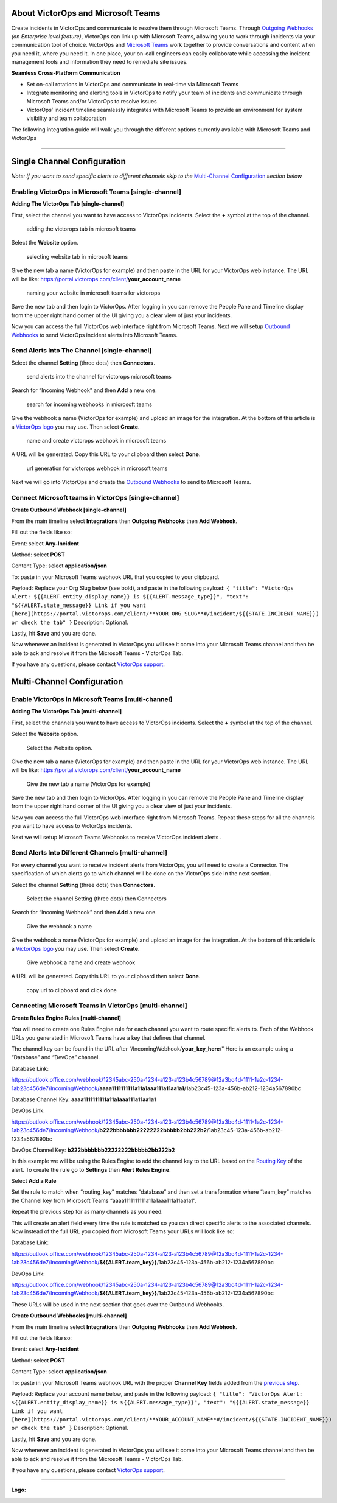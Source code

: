 About VictorOps and Microsoft Teams
-----------------------------------

Create incidents in VictorOps and communicate to resolve them through
Microsoft Teams. Through `Outgoing
Webhooks <https://help.victorops.com/knowledge-base/custom-outbound-webhooks/>`__
*(an Enterprise level feature)*, VictorOps can link up with Microsoft
Teams, allowing you to work through incidents via your communication
tool of choice. VictorOps and `Microsoft
Teams <https://products.office.com/en-us/microsoft-teams/group-chat-software>`__ work
together to provide conversations and content when you need it, where
you need it. In one place, your on-call engineers can easily collaborate
while accessing the incident management tools and information they need
to remediate site issues.

**Seamless Cross-Platform Communication**

-  Set on-call rotations in VictorOps and communicate in real-time via
   Microsoft Teams
-  Integrate monitoring and alerting tools in VictorOps to notify your
   team of incidents and communicate through Microsoft Teams and/or
   VictorOps to resolve issues
-  VictorOps’ incident timeline seamlessly integrates with Microsoft
   Teams to provide an environment for system visibility and team
   collaboration

The following integration guide will walk you through the different
options currently available with Microsoft Teams and VictorOps

--------------

Single Channel Configuration
----------------------------

*Note: If you want to send specific alerts to different channels skip to
the* `Multi-Channel Configuration <#multi-channel-anchor>`__ *section
below.*

Enabling VictorOps in Microsoft Teams [single-channel]
~~~~~~~~~~~~~~~~~~~~~~~~~~~~~~~~~~~~~~~~~~~~~~~~~~~~~~

**Adding The VictorOps Tab [single-channel]**

First, select the channel you want to have access to VictorOps
incidents. Select the **+** symbol at the top of the channel.

.. figure:: images/General__VictorOps____Microsoft_Teams.png
   :alt: adding the victorops tab in microsoft teams

   adding the victorops tab in microsoft teams

Select the **Website** option.

.. figure:: images/General__VictorOps____Microsoft_Teams-1.png
   :alt: selecting website tab in microsoft teams

   selecting website tab in microsoft teams

Give the new tab a name (VictorOps for example) and then paste in the
URL for your VictorOps web instance. The URL will be like:
https://portal.victorops.com/client/**your_account_name**

.. figure:: images/General__VictorOps____Microsoft_Teams-2.png
   :alt: naming your website in microsoft teams for victorops

   naming your website in microsoft teams for victorops

Save the new tab and then login to VictorOps. After logging in you can
remove the People Pane and Timeline display from the upper right hand
corner of the UI giving you a clear view of just your incidents.

.. image:: images/MT-FINAL.png

Now you can access the full VictorOps web interface right from Microsoft
Teams. Next we will setup `Outbound
Webhooks <https://help.victorops.com/knowledge-base/custom-outbound-webhooks/>`__
to send VictorOps incident alerts into Microsoft Teams.

Send Alerts Into The Channel [single-channel]
~~~~~~~~~~~~~~~~~~~~~~~~~~~~~~~~~~~~~~~~~~~~~

Select the channel **Setting** (three dots) then **Connectors**.

.. figure:: images/General__VictorOps____Microsoft_Teams-4.png
   :alt: send alerts into the channel for victorops microsoft teams

   send alerts into the channel for victorops microsoft teams

Search for “Incoming Webhook” and then **Add** a new one.

.. figure:: images/General__VictorOps____Microsoft_Teams-5.png
   :alt: search for incoming webhooks in microsoft teams

   search for incoming webhooks in microsoft teams

Give the webhook a name (VictorOps for example) and upload an image for
the integration. At the bottom of this article is a `VictorOps
logo <#logo>`__ you may use. Then select **Create**.

.. figure:: images/General__VictorOps____Microsoft_Teams-6.png
   :alt: name and create victorops webhook in microsoft teams

   name and create victorops webhook in microsoft teams

A URL will be generated. Copy this URL to your clipboard then
select **Done**.

.. figure:: images/General__VictorOps____Microsoft_Teams-7.png
   :alt: url generation for victorops webhook in microsoft teams

   url generation for victorops webhook in microsoft teams

Next we will go into VictorOps and create the `Outbound
Webhooks <https://help.victorops.com/knowledge-base/custom-outbound-webhooks/>`__
to send to Microsoft Teams.

Connect Microsoft teams in VictorOps [single-channel]
~~~~~~~~~~~~~~~~~~~~~~~~~~~~~~~~~~~~~~~~~~~~~~~~~~~~~

**Create Outbound Webhook [single-channel]**

From the main timeline select **Integrations** then **Outgoing
Webhooks** then **Add Webhook**.

.. image:: images/FINAL-Int-OW.png

Fill out the fields like so:

Event: select **Any-Incident**

Method: select **POST**

Content Type: select **application/json**

To: paste in your Microsoft Teams webhook URL that you copied to your
clipboard.

Payload: Replace your Org Slug below (see bold), and paste in the
following payload:
``{ "title": "VictorOps Alert: ${{ALERT.entity_display_name}} is ${{ALERT.message_type}}", "text": "${{ALERT.state_message}} Link if you want [here](https://portal.victorops.com/client/**YOUR_ORG_SLUG**#/incident/${{STATE.INCIDENT_NAME}}) or check the tab" }``
Description: Optional.

Lastly, hit **Save** and you are done.

.. image:: images/Outgoing-Webhook.png

Now whenever an incident is generated in VictorOps you will see it come
into your Microsoft Teams channel and then be able to ack and resolve it
from the Microsoft Teams - VictorOps Tab.

If you have any questions, please contact `VictorOps
support <mailto:Support@victorops.com?Subject=Microsoft%20Teams%20VictorOps%20Integration>`__.

Multi-Channel Configuration
---------------------------

Enable VictorOps in Microsoft Teams [multi-channel]
~~~~~~~~~~~~~~~~~~~~~~~~~~~~~~~~~~~~~~~~~~~~~~~~~~~

**Adding The VictorOps Tab [multi-channel]**

First, select the channels you want to have access to VictorOps
incidents. Select the **+** symbol at the top of the channel.

.. figure:: images/General__VictorOps____Microsoft_Teams.png
   :alt: select the channels you want to have access to VictorOps
   incidents

   select the channels you want to have access to VictorOps incidents

Select the **Website** option.

.. figure:: images/General__VictorOps____Microsoft_Teams-1.png
   :alt: Select the Website option.

   Select the Website option.

Give the new tab a name (VictorOps for example) and then paste in the
URL for your VictorOps web instance. The URL will be like:
https://portal.victorops.com/client/**your_account_name**

.. figure:: images/General__VictorOps____Microsoft_Teams-2.png
   :alt: Give the new tab a name (VictorOps for example)

   Give the new tab a name (VictorOps for example)

Save the new tab and then login to VictorOps. After logging in you can
remove the People Pane and Timeline display from the upper right hand
corner of the UI giving you a clear view of just your incidents.

.. image:: images/MT-FINAL.png

Now you can access the full VictorOps web interface right from Microsoft
Teams. Repeat these steps for all the channels you want to have access
to VictorOps incidents.

Next we will setup Microsoft Teams Webhooks to receive VictorOps
incident alerts .

Send Alerts Into Different Channels [multi-channel]
~~~~~~~~~~~~~~~~~~~~~~~~~~~~~~~~~~~~~~~~~~~~~~~~~~~

For every channel you want to receive incident alerts from VictorOps,
you will need to create a Connector. The specification of which alerts
go to which channel will be done on the VictorOps side in the next
section.

Select the channel **Setting** (three dots) then **Connectors**.

.. figure:: images/General__VictorOps____Microsoft_Teams-4.png
   :alt: Select the channel Setting (three dots) then Connectors

   Select the channel Setting (three dots) then Connectors

Search for “Incoming Webhook” and then **Add** a new one.

.. figure:: images/General__VictorOps____Microsoft_Teams-5.png
   :alt: Give the webhook a name

   Give the webhook a name

Give the webhook a name (VictorOps for example) and upload an image for
the integration. At the bottom of this article is a `VictorOps
logo <#logo>`__ you may use. Then select **Create**.

.. figure:: images/General__VictorOps____Microsoft_Teams-6.png
   :alt: Give webhook a name and create webhook

   Give webhook a name and create webhook

A URL will be generated. Copy this URL to your clipboard then
select **Done**.

.. figure:: images/General__VictorOps____Microsoft_Teams-7.png
   :alt: copy url to clipboard and click done

   copy url to clipboard and click done

Connecting Microsoft Teams in VictorOps [multi-channel]
~~~~~~~~~~~~~~~~~~~~~~~~~~~~~~~~~~~~~~~~~~~~~~~~~~~~~~~

**Create Rules Engine Rules [multi-channel]**

You will need to create one Rules Engine rule for each channel you want
to route specific alerts to. Each of the Webhook URLs you generated in
Microsoft Teams have a key that defines that channel.

The channel key can be found in the URL after
“/IncomingWebhook/**your_key_here**/” Here is an example using a
“Database” and “DevOps” channel.

Database Link:

https://outlook.office.com/webhook/12345abc-250a-1234-a123-a123b4c56789@12a3bc4d-1111-1a2c-1234-1ab23c456de7/IncomingWebhook/**aaaa1111111111a11a1aaa111a11aa1a1**/1ab23c45-123a-456b-ab212-1234a567890bc

Database Channel Key: **aaaa1111111111a11a1aaa111a11aa1a1**

DevOps Link:

https://outlook.office.com/webhook/12345abc-250a-1234-a123-a123b4c56789@12a3bc4d-1111-1a2c-1234-1ab23c456de7/IncomingWebhook/**b222bbbbbbb22222222bbbbb2bb222b2**/1ab23c45-123a-456b-ab212-1234a567890bc

DevOps Channel Key: **b222bbbbbbb22222222bbbbb2bb222b2**

In this example we will be using the Rules Engine to add the channel key
to the URL based on the `Routing
Key <https://help.victorops.com/knowledge-base/routing-keys/>`__ of the
alert. To create the rule go to **Settings** then **Alert** **Rules
Engine**.

.. image:: images/NEW-Settings.png

Select **Add a Rule**\ |image1|

Set the rule to match when “routing_key” matches “database” and then set
a transformation where “team_key” matches the Channel key from Microsoft
Teams “aaaa1111111111a11a1aaa111a11aa1a1”.

.. image:: images/NEW_MT-Rules-1.png

Repeat the previous step for as many channels as you need.

.. image:: images/2-Rules.png

This will create an alert field every time the rule is matched so you
can direct specific alerts to the associated channels. Now instead of
the full URL you copied from Microsoft Teams your URLs will look like
so:

Database Link:

https://outlook.office.com/webhook/12345abc-250a-1234-a123-a123b4c56789@12a3bc4d-1111-1a2c-1234-1ab23c456de7/IncomingWebhook/**${{ALERT.team_key}}**/1ab23c45-123a-456b-ab212-1234a567890bc

DevOps Link:

https://outlook.office.com/webhook/12345abc-250a-1234-a123-a123b4c56789@12a3bc4d-1111-1a2c-1234-1ab23c456de7/IncomingWebhook/**${{ALERT.team_key}}**/1ab23c45-123a-456b-ab212-1234a567890bc

These URLs will be used in the next section that goes over the Outbound
Webhooks.

**Create Outbound Webhooks [multi-channel]**

From the main timeline select **Integrations** then **Outgoing
Webhooks** then **Add Webhook**.

.. image:: images/FINAL-Int-OW.png

Fill out the fields like so:

Event: select **Any-Incident**

Method: select **POST**

Content Type: select **application/json**

To: paste in your Microsoft Teams webhook URL with the proper **Channel
Key** fields added from the `previous step <#channel_key>`__.

Payload: Replace your account name below, and paste in the following
payload:
``{ "title": "VictorOps Alert: ${{ALERT.entity_display_name}} is ${{ALERT.message_type}}", "text": "${{ALERT.state_message}} Link if you want [here](https://portal.victorops.com/client/**YOUR_ACCOUNT_NAME**#/incident/${{STATE.INCIDENT_NAME}}) or check the tab" }``
Description: Optional.

Lastly, hit **Save** and you are done.

.. image:: images/Outgoing-Webhook.png

Now whenever an incident is generated in VictorOps you will see it come
into your Microsoft Teams channel and then be able to ack and resolve it
from the Microsoft Teams - VictorOps Tab.

If you have any questions, please contact `VictorOps
support <mailto:Support@victorops.com?Subject=Microsoft%20Teams%20VictorOps%20Integration>`__.

 

 

 

 

--------------

**Logo:**

.. image:: images/5Yp_4_1e_400x400.png

.. |image1| image:: images/Alert-Rules.png
